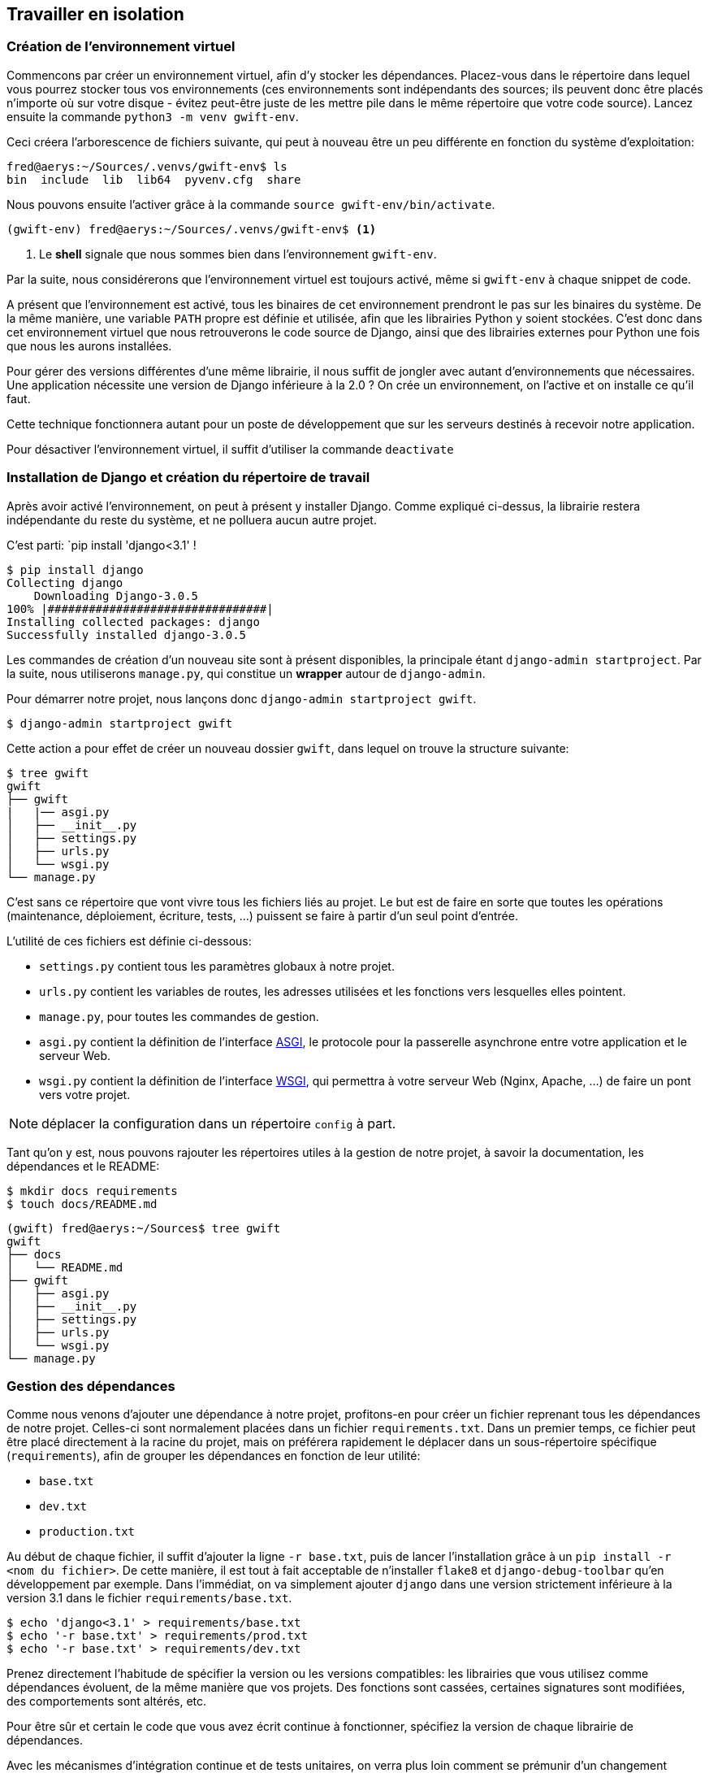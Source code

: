 == Travailler en isolation


=== Création de l'environnement virtuel

Commencons par créer un environnement virtuel, afin d'y stocker les dépendances. Placez-vous dans le répertoire dans lequel vous pourrez stocker tous vos environnements (ces environnements sont indépendants des sources; ils peuvent donc être placés n'importe où sur votre disque - évitez peut-être juste de les mettre pile dans le même répertoire que votre code source). Lancez ensuite la commande `python3 -m venv gwift-env`.

Ceci créera l'arborescence de fichiers suivante, qui peut à nouveau être un peu différente en fonction du système d'exploitation:

[source,bash]
----
fred@aerys:~/Sources/.venvs/gwift-env$ ls
bin  include  lib  lib64  pyvenv.cfg  share
----

Nous pouvons ensuite l'activer grâce à la commande `source gwift-env/bin/activate`.

[source,bash]
----
(gwift-env) fred@aerys:~/Sources/.venvs/gwift-env$ <1>
----
<1> Le *shell* signale que nous sommes bien dans l'environnement `gwift-env`.

Par la suite, nous considérerons que l'environnement virtuel est toujours activé, même si `gwift-env` à chaque snippet de code.

A présent que l'environnement est activé, tous les binaires de cet environnement prendront le pas sur les binaires du système. De la même manière, une variable `PATH` propre est définie et utilisée, afin que les librairies Python y soient stockées. C'est donc dans cet environnement virtuel que nous retrouverons le code source de Django, ainsi que des librairies externes pour Python une fois que nous les aurons installées.

Pour gérer des versions différentes d'une même librairie, il nous suffit de jongler avec autant d'environnements que nécessaires. Une application nécessite une version de Django inférieure à la 2.0 ? On crée un environnement, on l'active et on installe ce qu'il faut.

Cette technique fonctionnera autant pour un poste de développement que sur les serveurs destinés à recevoir notre application.

Pour désactiver l'environnement virtuel, il suffit d'utiliser la commande `deactivate`

=== Installation de Django et création du répertoire de travail

Après avoir activé l'environnement, on peut à présent y installer Django. Comme expliqué ci-dessus, la librairie restera indépendante du reste du système, et ne polluera aucun autre projet.

C'est parti: `pip install 'django<3.1' !

[source,bash]
----
$ pip install django
Collecting django
    Downloading Django-3.0.5
100% |################################|
Installing collected packages: django
Successfully installed django-3.0.5
----

Les commandes de création d'un nouveau site sont à présent disponibles, la principale étant `django-admin startproject`. Par la suite, nous utiliserons `manage.py`, qui constitue un *wrapper* autour de `django-admin`.

Pour démarrer notre projet, nous lançons donc `django-admin startproject gwift`.

[source,bash]
----
$ django-admin startproject gwift
----

Cette action a pour effet de créer un nouveau dossier `gwift`, dans lequel on trouve la structure suivante:

[source,bash]
----
$ tree gwift
gwift
├── gwift
|   |── asgi.py
│   ├── __init__.py
│   ├── settings.py
│   ├── urls.py
│   └── wsgi.py
└── manage.py
----

C'est sans ce répertoire que vont vivre tous les fichiers liés au projet. Le but est de faire en sorte que toutes les opérations (maintenance, déploiement, écriture, tests, ...) puissent se faire à partir d'un seul point d'entrée.

L'utilité de ces fichiers est définie ci-dessous:

 * `settings.py` contient tous les paramètres globaux à notre projet.
 * `urls.py` contient les variables de routes, les adresses utilisées et les fonctions vers lesquelles elles pointent.
 * `manage.py`, pour toutes les commandes de gestion.
 * `asgi.py` contient la définition de l'interface https://en.wikipedia.org/wiki/Asynchronous_Server_Gateway_Interface[ASGI], le protocole pour la passerelle asynchrone entre votre application et le serveur Web.
 * `wsgi.py` contient la définition de l'interface https://en.wikipedia.org/wiki/Web_Server_Gateway_Interface[WSGI], qui permettra à votre serveur Web (Nginx, Apache, ...) de faire un pont vers votre projet.

NOTE: déplacer la configuration dans un répertoire `config` à part.

Tant qu'on y est, nous pouvons rajouter les répertoires utiles à la gestion de notre projet, à savoir la documentation, les dépendances et le README:

[source,bash]
----
$ mkdir docs requirements
$ touch docs/README.md
----

[source,bash]
----
(gwift) fred@aerys:~/Sources$ tree gwift
gwift
├── docs
│   └── README.md
├── gwift
│   ├── asgi.py
│   ├── __init__.py
│   ├── settings.py
│   ├── urls.py
│   └── wsgi.py
└── manage.py
----


=== Gestion des dépendances

Comme nous venons d'ajouter une dépendance à notre projet, profitons-en pour créer un fichier reprenant tous les dépendances de notre projet. Celles-ci sont normalement placées dans un fichier `requirements.txt`. Dans un premier temps, ce fichier peut être placé directement à la racine du projet, mais on préférera rapidement le déplacer dans un sous-répertoire spécifique (`requirements`), afin de grouper les dépendances en fonction de leur utilité:

 * `base.txt`
 * `dev.txt`
 * `production.txt`

Au début de chaque fichier, il suffit d'ajouter la ligne `-r base.txt`, puis de lancer l'installation grâce à un `pip install -r <nom du fichier>`. De cette manière, il est tout à fait acceptable de n'installer `flake8` et `django-debug-toolbar` qu'en développement par exemple.  Dans l'immédiat, on va simplement ajouter `django` dans une version strictement inférieure à la version 3.1 dans le fichier `requirements/base.txt`.

[source,bash]
----
$ echo 'django<3.1' > requirements/base.txt
$ echo '-r base.txt' > requirements/prod.txt
$ echo '-r base.txt' > requirements/dev.txt
----

Prenez directement l'habitude de spécifier la version ou les versions compatibles: les librairies que vous utilisez comme dépendances évoluent, de la même manière que vos projets. Des fonctions sont cassées, certaines signatures sont modifiées, des comportements sont altérés, etc.

Pour être sûr et certain le code que vous avez écrit continue à fonctionner, spécifiez la version de chaque librairie de dépendances.

Avec les mécanismes d'intégration continue et de tests unitaires, on verra plus loin comment se prémunir d'un changement inattendu.

=== Matrice de compatibilité

Décrire un fichier tox.ini

[source,bash]
----
$ touch tox.ini
----

=== Licence

Décrire une licence ? :-)

[source,bash]
----
$ touch LICENCE
----

=== Configuration globale

Décrire le fichier setup.cfg

[source,bash]
----
$ touch setup.cfg
----

=== Makefile

Décrire le makefile :)

[source,bash]
----
$ touch Makefile
----

=== Structure finale de l'environnement

Nous avons donc la strucutre finale pour notre environnement de travail:

[source,bash]
----
$ (gwift) fred@aerys:~/Sources/gwift$ tree gwift
gwift
├── docs
│   └── README.md
├── gwift
│   ├── asgi.py
│   ├── __init__.py
│   ├── settings.py
│   ├── urls.py
│   └── wsgi.py
├── Makefile
├── manage.py
├── requirements
│   ├── base.txt
│   ├── dev.txt
│   └── prod.txt
├── setup.cfg
└── tox.ini

3 directories, 13 files
----
